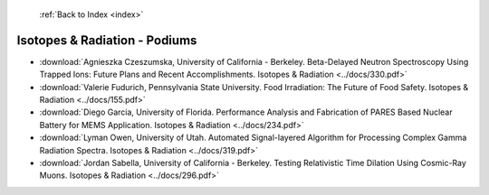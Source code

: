  :ref:`Back to Index <index>`

Isotopes & Radiation - Podiums
------------------------------

* :download:`Agnieszka Czeszumska, University of California - Berkeley. Beta-Delayed Neutron Spectroscopy Using Trapped Ions: Future Plans and Recent Accomplishments. Isotopes & Radiation <../docs/330.pdf>`
* :download:`Valerie Fudurich, Pennsylvania State University. Food Irradiation: The Future of Food Safety. Isotopes & Radiation <../docs/155.pdf>`
* :download:`Diego Garcia, University of Florida. Performance Analysis and Fabrication of PARES Based Nuclear Battery for MEMS Application. Isotopes & Radiation <../docs/234.pdf>`
* :download:`Lyman Owen, University of Utah. Automated Signal-layered Algorithm for Processing Complex Gamma Radiation Spectra. Isotopes & Radiation <../docs/319.pdf>`
* :download:`Jordan Sabella, University of California - Berkeley. Testing Relativistic Time Dilation Using Cosmic-Ray Muons. Isotopes & Radiation <../docs/296.pdf>`
